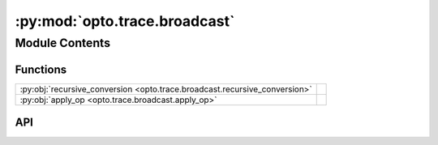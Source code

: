 :py:mod:`opto.trace.broadcast`
==============================

.. py:module:: opto.trace.broadcast

.. autodoc2-docstring:: opto.trace.broadcast
   :allowtitles:

Module Contents
---------------

Functions
~~~~~~~~~

.. list-table::
   :class: autosummary longtable
   :align: left

   * - :py:obj:`recursive_conversion <opto.trace.broadcast.recursive_conversion>`
     - .. autodoc2-docstring:: opto.trace.broadcast.recursive_conversion
          :summary:
   * - :py:obj:`apply_op <opto.trace.broadcast.apply_op>`
     - .. autodoc2-docstring:: opto.trace.broadcast.apply_op
          :summary:

API
~~~

.. py:function:: recursive_conversion(true_func, false_func)
   :canonical: opto.trace.broadcast.recursive_conversion

   .. autodoc2-docstring:: opto.trace.broadcast.recursive_conversion

.. py:function:: apply_op(op, output, *args, **kwargs)
   :canonical: opto.trace.broadcast.apply_op

   .. autodoc2-docstring:: opto.trace.broadcast.apply_op
